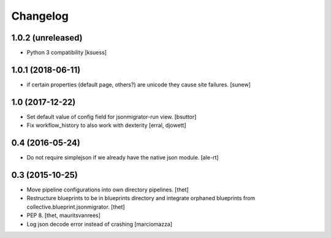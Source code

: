 Changelog
=========

1.0.2 (unreleased)
------------------

- Python 3 compatibility 
  [ksuess]


1.0.1 (2018-06-11)
------------------

- if certain properties (default page, others?) are unicode they cause site failures.
  [sunew]


1.0 (2017-12-22)
----------------

- Set default value of config field for jsonmigrator-run view.
  [bsuttor]

- Fix workflow_history to also work with dexterity
  [erral, djowett]


0.4 (2016-05-24)
----------------

- Do not require simplejson if we already have the native json module.
  [ale-rt]


0.3 (2015-10-25)
----------------

- Move pipeline configurations into own directory pipelines.
  [thet]

- Restructure blueprints to be in blueprints directory and integrate orphaned
  blueprints from collective.blueprint.jsonmigrator.
  [thet]

- PEP 8.
  [thet, mauritsvanrees]

- Log json decode error instead of crashing [marciomazza]
